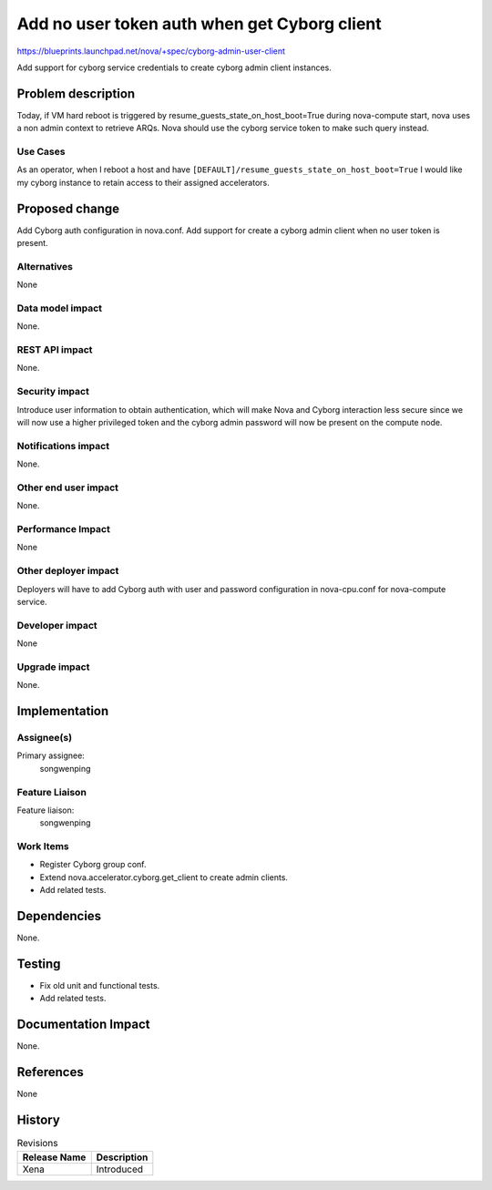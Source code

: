 ..
 This work is licensed under a Creative Commons Attribution 3.0 Unported
 License.

 http://creativecommons.org/licenses/by/3.0/legalcode

=============================================
Add no user token auth when get Cyborg client
=============================================

https://blueprints.launchpad.net/nova/+spec/cyborg-admin-user-client

Add support for cyborg service credentials to create cyborg admin client
instances.

Problem description
===================

Today, if VM hard reboot is triggered by resume_guests_state_on_host_boot=True
during nova-compute start, nova uses a non admin context to retrieve ARQs.
Nova should use the cyborg service token to make such query instead.

Use Cases
---------

As an operator, when I reboot a host and have
``[DEFAULT]/resume_guests_state_on_host_boot=True``
I would like my cyborg instance to retain access to their assigned
accelerators.

Proposed change
===============

Add Cyborg auth configuration in nova.conf.
Add support for create a cyborg admin client when no user token is present.

Alternatives
------------

None

Data model impact
-----------------

None.

REST API impact
---------------

None.

Security impact
---------------

Introduce user information to obtain authentication, which will make Nova
and Cyborg interaction less secure since we will now use a higher
privileged token and the cyborg admin password will now be present on
the compute node.

Notifications impact
--------------------

None.

Other end user impact
---------------------

None.

Performance Impact
------------------

None

Other deployer impact
---------------------

Deployers will have to add Cyborg auth with user and password configuration
in nova-cpu.conf for nova-compute service.

Developer impact
----------------

None

Upgrade impact
--------------

None.

Implementation
==============

Assignee(s)
-----------

Primary assignee:
  songwenping

Feature Liaison
---------------

Feature liaison:
  songwenping

Work Items
----------

* Register Cyborg group conf.
* Extend nova.accelerator.cyborg.get_client to create admin clients.
* Add related tests.

Dependencies
============

None.

Testing
=======

* Fix old unit and functional tests.
* Add related tests.

Documentation Impact
====================

None.

References
==========

None

History
=======

.. list-table:: Revisions
   :header-rows: 1

   * - Release Name
     - Description
   * - Xena
     - Introduced
